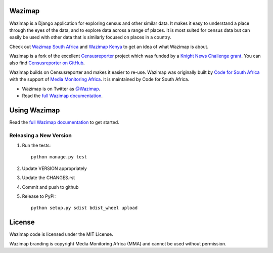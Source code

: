 Wazimap
=======

.. image:: https://badge.fury.io/py/wazimap.svg
    :target: http://badge.fury.io/py/wazimap

.. image:: https://travis-ci.org/Code4SA/wazimap.svg
    :target: http://travis-ci.org/Code4SA/wazimap

Wazimap is a Django application for exploring census and other similar data. It makes it easy to understand a place
through the eyes of the data, and to explore data across a range of places. It is most suited for census data
but can easily be used with other data that is similarly focused on places in a country.

Check out `Wazimap South Africa <http://wazimap.co.za>`_ and `Wazimap Kenya <http://kenya.wazimap.org>`_ to
get an idea of what Wazimap is about.

Wazimap is a fork of the excellent `Censusreporter <https://censusreporter.org>`_ project which was funded by a
`Knight News Challenge grant <http://www.niemanlab.org/2012/10/knight-funding-expands-ires-journalist-friendly-census-site/>`_.
You can also find `Censusreporter on GitHub <https://github.com/censusreporter/censusreporter>`_.

Wazimap builds on Censusreporter and makes it easier to re-use. Wazimap was originally built by
`Code for South Africa <http://code4sa.org>`_ with the support of `Media Monitoring Africa <http://www.mediamonitoringafrica.org/>`_.
It is maintained by Code for South Africa.

* Wazimap is on Twitter as `@Wazimap <https://twitter.com/@Wazimap>`_.
* Read the `full Wazimap documentation <http://wazimap.readthedocs.org/en/latest/>`_.

Using Wazimap
=============

Read the `full Wazimap documentation <http://wazimap.readthedocs.org/en/latest/>`_ to get started.

Releasing a New Version
-----------------------

1. Run the tests::

    python manage.py test

2. Update VERSION appropriately
3. Update the CHANGES.rst
4. Commit and push to github
5. Release to PyPI::

    python setup.py sdist bdist_wheel upload

License
=======

Wazimap code is licensed under the MIT License.

Wazimap branding is copyright Media Monitoring Africa (MMA) and cannot be used without permission.
